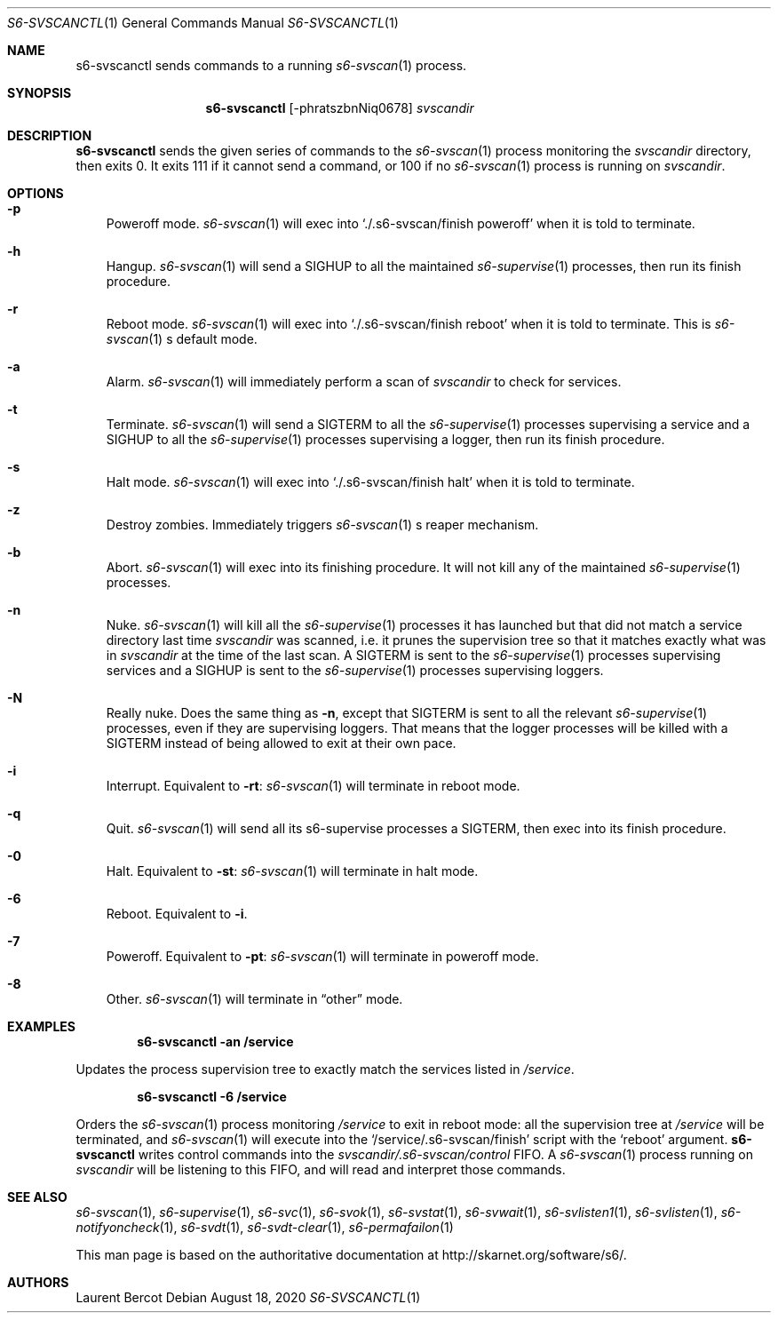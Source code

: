 .Dd August 18, 2020
.Dt S6-SVSCANCTL 1
.Os
.Sh NAME
.Nm s6-svscanctl
sends commands to a running
.Xr s6-svscan 1
process.
.Sh SYNOPSIS
.Nm
.Op -phratszbnNiq0678
.Ar svscandir
.Sh DESCRIPTION
.Nm
sends the given series of commands to the
.Xr s6-svscan 1
process monitoring the
.Ar svscandir
directory, then exits 0. It exits 111 if it cannot send a command, or 100 if no
.Xr s6-svscan 1
process is running on
.Ar svscandir .
.Sh OPTIONS
.Bl -tag -width x
.It Fl p
Poweroff mode.
.Xr s6-svscan 1
will exec into
.Ql ./.s6-svscan/finish poweroff
when it is told to terminate.
.It Fl h
Hangup.
.Xr s6-svscan 1
will send a SIGHUP to all the maintained
.Xr s6-supervise 1
processes, then run its finish procedure.
.It Fl r
Reboot mode.
.Xr s6-svscan 1
will exec into
.Ql ./.s6-svscan/finish reboot
when it is told to terminate. This is
.Xr s6-svscan 1
.Ap
s default mode.
.It Fl a
Alarm.
.Xr s6-svscan 1
will immediately perform a scan of
.Ar svscandir
to check for services.
.It Fl t
Terminate.
.Xr s6-svscan 1
will send a SIGTERM to all the
.Xr s6-supervise 1
processes supervising a service and a SIGHUP to all the
.Xr s6-supervise 1
processes supervising a logger, then run its finish procedure.
.It Fl s
Halt mode.
.Xr s6-svscan 1
will exec into
.Ql ./.s6-svscan/finish halt
when it is told to terminate.
.It Fl z
Destroy zombies. Immediately triggers
.Xr s6-svscan 1
.Ap
s reaper mechanism.
.It Fl b
Abort.
.Xr s6-svscan 1
will exec into its finishing procedure. It will not kill any of the
maintained
.Xr s6-supervise 1
processes.
.It Fl n
Nuke.
.Xr s6-svscan 1
will kill all the
.Xr s6-supervise 1
processes it has launched but that did not match a service directory
last time
.Ar svscandir
was scanned, i.e. it prunes the supervision tree so that it matches
exactly what was in
.Ar svscandir
at the time of the last scan. A SIGTERM is sent to the
.Xr s6-supervise 1
processes supervising services and a SIGHUP is sent to the
.Xr s6-supervise 1
processes supervising loggers.
.It Fl N
Really nuke. Does the same thing as
.Fl n ,
except that SIGTERM is sent to all the relevant
.Xr s6-supervise 1
processes, even if they are supervising loggers. That means that the
logger processes will be killed with a SIGTERM instead of being
allowed to exit at their own pace.
.It Fl i
Interrupt. Equivalent to
.Fl rt :
.Xr s6-svscan 1
will terminate in reboot mode.
.It Fl q
Quit.
.Xr s6-svscan 1
will send all its s6-supervise processes a SIGTERM, then exec into its
finish procedure.
.It Fl 0
Halt. Equivalent to
.Fl st :
.Xr s6-svscan 1
will terminate in halt mode.
.It Fl 6
Reboot. Equivalent to
.Fl i .
.It Fl 7
Poweroff. Equivalent to
.Fl pt :
.Xr s6-svscan 1
will terminate in poweroff mode.
.It Fl 8
Other.
.Xr s6-svscan 1
will terminate in
.Dq other
mode.
.El
.Sh EXAMPLES
.Pp
.Dl s6-svscanctl -an /service
.Pp
Updates the process supervision tree to exactly match the services listed in
.Pa /service .
.Pp
.Dl s6-svscanctl -6 /service
.Pp
Orders the
.Xr s6-svscan 1
process monitoring
.Pa /service
to exit in reboot mode: all the supervision tree at
.Pa /service
will be terminated, and
.Xr s6-svscan 1
will execute into the
.Ql /service/.s6-svscan/finish
script with the
.Ql reboot
argument.
.SH INTERNALS
.Nm
writes control commands into the
.Pa svscandir/.s6-svscan/control
FIFO. A
.Xr s6-svscan 1 process running on
.Ar svscandir
will be listening to this FIFO, and will read and interpret those
commands.
.Sh SEE ALSO
.Xr s6-svscan 1 ,
.Xr s6-supervise 1 ,
.Xr s6-svc 1 ,
.Xr s6-svok 1 ,
.Xr s6-svstat 1 ,
.Xr s6-svwait 1 ,
.Xr s6-svlisten1 1 ,
.Xr s6-svlisten 1 ,
.Xr s6-notifyoncheck 1 ,
.Xr s6-svdt 1 ,
.Xr s6-svdt-clear 1 ,
.Xr s6-permafailon 1
.Pp
This man page is based on the authoritative documentation at
.Lk http://skarnet.org/software/s6/ .
.Sh AUTHORS
.An Laurent Bercot
